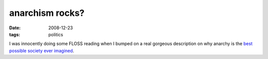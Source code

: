 anarchism rocks?
================

:date: 2008-12-23
:tags: politics



I was innocently doing some FLOSS reading when I bumped on a real
gorgeous description on why anarchy is the `best possible society ever
imagined`_.

.. _best possible society ever imagined: http://loupgaroublond.blogspot.com/2008/12/open-source-and-anarchism.html?showComment=1229842200000#c4468517513122259751
